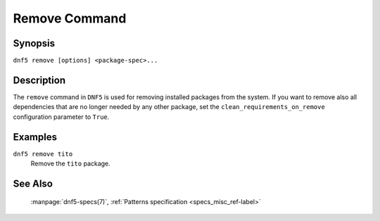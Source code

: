 ..
    Copyright Contributors to the libdnf project.

    This file is part of libdnf: https://github.com/rpm-software-management/libdnf/

    Libdnf is free software: you can redistribute it and/or modify
    it under the terms of the GNU General Public License as published by
    the Free Software Foundation, either version 2 of the License, or
    (at your option) any later version.

    Libdnf is distributed in the hope that it will be useful,
    but WITHOUT ANY WARRANTY; without even the implied warranty of
    MERCHANTABILITY or FITNESS FOR A PARTICULAR PURPOSE.  See the
    GNU General Public License for more details.

    You should have received a copy of the GNU General Public License
    along with libdnf.  If not, see <https://www.gnu.org/licenses/>.

.. _remove_command_ref-label:

###############
 Remove Command
###############

Synopsis
========

``dnf5 remove [options] <package-spec>...``


Description
===========

The ``remove`` command in ``DNF5`` is used for removing installed packages from the system.
If you want to remove also all dependencies that are no longer needed by any other package,
set the ``clean_requirements_on_remove`` configuration parameter to ``True``.


Examples
========

``dnf5 remove tito``
    | Remove the ``tito`` package.


See Also
========

    | :manpage:`dnf5-specs(7)`, :ref:`Patterns specification <specs_misc_ref-label>`
